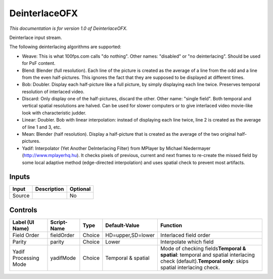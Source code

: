 .. _net.sf.openfx.Deinterlace:

DeinterlaceOFX
==============

.. figure:: net.sf.openfx.Deinterlace.png
   :alt: 

*This documentation is for version 1.0 of DeinterlaceOFX.*

Deinterlace input stream.

The following deinterlacing algorithms are supported:

-  Weave: This is what 100fps.com calls "do nothing". Other names: "disabled" or "no deinterlacing". Should be used for PsF content.

-  Blend: Blender (full resolution). Each line of the picture is created as the average of a line from the odd and a line from the even half-pictures. This ignores the fact that they are supposed to be displayed at different times.

-  Bob: Doubler. Display each half-picture like a full picture, by simply displaying each line twice. Preserves temporal resolution of interlaced video.

-  Discard: Only display one of the half-pictures, discard the other. Other name: "single field". Both temporal and vertical spatial resolutions are halved. Can be used for slower computers or to give interlaced video movie-like look with characteristic judder.

-  Linear: Doubler. Bob with linear interpolation: instead of displaying each line twice, line 2 is created as the average of line 1 and 3, etc.

-  Mean: Blender (half resolution). Display a half-picture that is created as the average of the two original half-pictures.

-  Yadif: Interpolator (Yet Another DeInterlacing Filter) from MPlayer by Michael Niedermayer (http://www.mplayerhq.hu). It checks pixels of previous, current and next frames to re-create the missed field by some local adaptive method (edge-directed interpolation) and uses spatial check to prevent most artifacts.

Inputs
------

+----------+---------------+------------+
| Input    | Description   | Optional   |
+==========+===============+============+
| Source   |               | No         |
+----------+---------------+------------+

Controls
--------

+-------------------------+---------------+----------+----------------------+-----------------------------------------------------------------------------------------------------------------------------------------------------------+
| Label (UI Name)         | Script-Name   | Type     | Default-Value        | Function                                                                                                                                                  |
+=========================+===============+==========+======================+===========================================================================================================================================================+
| Field Order             | fieldOrder    | Choice   | HD=upper,SD=lower    | Interlaced field order                                                                                                                                    |
+-------------------------+---------------+----------+----------------------+-----------------------------------------------------------------------------------------------------------------------------------------------------------+
| Parity                  | parity        | Choice   | Lower                | Interpolate which field                                                                                                                                   |
+-------------------------+---------------+----------+----------------------+-----------------------------------------------------------------------------------------------------------------------------------------------------------+
| Yadif Processing Mode   | yadifMode     | Choice   | Temporal & spatial   | Mode of checking fields\ **Temporal & spatial**: temporal and spatial interlacing check (default).\ **Temporal only**: skips spatial interlacing check.   |
+-------------------------+---------------+----------+----------------------+-----------------------------------------------------------------------------------------------------------------------------------------------------------+
